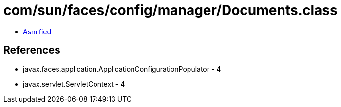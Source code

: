 = com/sun/faces/config/manager/Documents.class

 - link:Documents-asmified.java[Asmified]

== References

 - javax.faces.application.ApplicationConfigurationPopulator - 4
 - javax.servlet.ServletContext - 4
